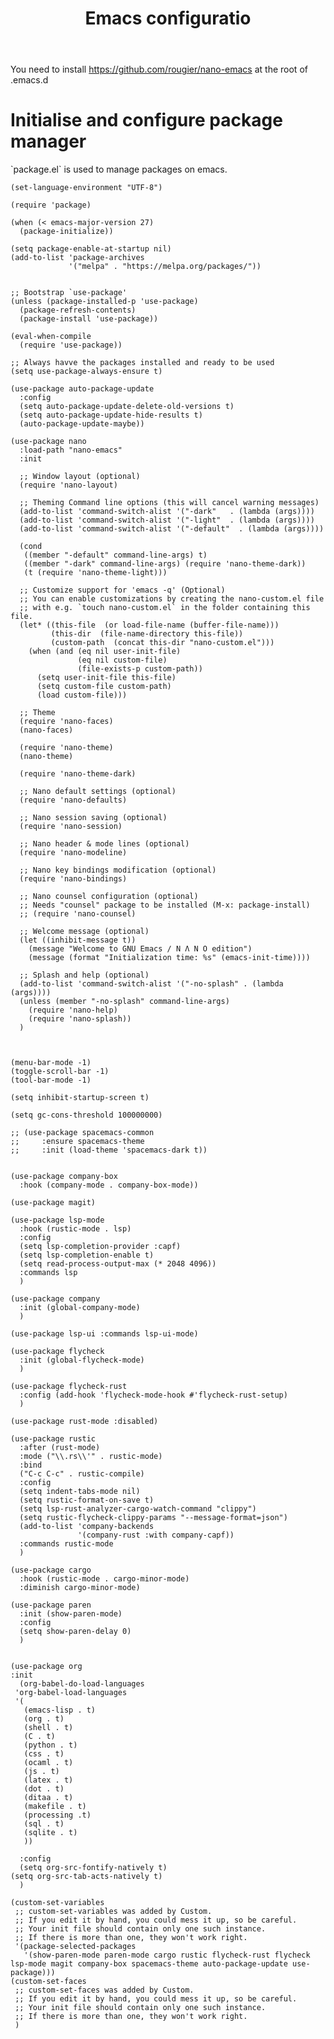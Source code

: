 #+title: Emacs configuratio

You need to install https://github.com/rougier/nano-emacs at the root of .emacs.d


* Initialise and configure package manager

`package.el` is used to manage packages on emacs.


#+begin_src emcas-lisp
(set-language-environment "UTF-8")

(require 'package)

(when (< emacs-major-version 27)
  (package-initialize))

(setq package-enable-at-startup nil)
(add-to-list 'package-archives
             '("melpa" . "https://melpa.org/packages/"))


;; Bootstrap `use-package'
(unless (package-installed-p 'use-package)
  (package-refresh-contents)
  (package-install 'use-package))

(eval-when-compile
  (require 'use-package))

;; Always havve the packages installed and ready to be used
(setq use-package-always-ensure t)

(use-package auto-package-update
  :config
  (setq auto-package-update-delete-old-versions t)
  (setq auto-package-update-hide-results t)
  (auto-package-update-maybe))

(use-package nano
  :load-path "nano-emacs"
  :init
  
  ;; Window layout (optional)
  (require 'nano-layout)

  ;; Theming Command line options (this will cancel warning messages)
  (add-to-list 'command-switch-alist '("-dark"   . (lambda (args))))
  (add-to-list 'command-switch-alist '("-light"  . (lambda (args))))
  (add-to-list 'command-switch-alist '("-default"  . (lambda (args))))

  (cond
   ((member "-default" command-line-args) t)
   ((member "-dark" command-line-args) (require 'nano-theme-dark))
   (t (require 'nano-theme-light)))

  ;; Customize support for 'emacs -q' (Optional)
  ;; You can enable customizations by creating the nano-custom.el file
  ;; with e.g. `touch nano-custom.el` in the folder containing this file.
  (let* ((this-file  (or load-file-name (buffer-file-name)))
         (this-dir  (file-name-directory this-file))
         (custom-path  (concat this-dir "nano-custom.el")))
    (when (and (eq nil user-init-file)
               (eq nil custom-file)
               (file-exists-p custom-path))
      (setq user-init-file this-file)
      (setq custom-file custom-path)
      (load custom-file)))

  ;; Theme
  (require 'nano-faces)
  (nano-faces)

  (require 'nano-theme)
  (nano-theme)

  (require 'nano-theme-dark)
  
  ;; Nano default settings (optional)
  (require 'nano-defaults)

  ;; Nano session saving (optional)
  (require 'nano-session)

  ;; Nano header & mode lines (optional)
  (require 'nano-modeline)

  ;; Nano key bindings modification (optional)
  (require 'nano-bindings)

  ;; Nano counsel configuration (optional)
  ;; Needs "counsel" package to be installed (M-x: package-install)
  ;; (require 'nano-counsel)

  ;; Welcome message (optional)
  (let ((inhibit-message t))
    (message "Welcome to GNU Emacs / N Λ N O edition")
    (message (format "Initialization time: %s" (emacs-init-time))))

  ;; Splash and help (optional)
  (add-to-list 'command-switch-alist '("-no-splash" . (lambda (args))))
  (unless (member "-no-splash" command-line-args)
    (require 'nano-help)
    (require 'nano-splash))
  )



(menu-bar-mode -1)
(toggle-scroll-bar -1)
(tool-bar-mode -1)

(setq inhibit-startup-screen t)

(setq gc-cons-threshold 100000000)

;; (use-package spacemacs-common
;;     :ensure spacemacs-theme
;;     :init (load-theme 'spacemacs-dark t))


(use-package company-box
  :hook (company-mode . company-box-mode))

(use-package magit)

(use-package lsp-mode
  :hook (rustic-mode . lsp)
  :config
  (setq lsp-completion-provider :capf)
  (setq lsp-completion-enable t)
  (setq read-process-output-max (* 2048 4096))
  :commands lsp
  )

(use-package company
  :init (global-company-mode)
  )

(use-package lsp-ui :commands lsp-ui-mode)

(use-package flycheck
  :init (global-flycheck-mode)
  )

(use-package flycheck-rust
  :config (add-hook 'flycheck-mode-hook #'flycheck-rust-setup)
  )

(use-package rust-mode :disabled)

(use-package rustic
  :after (rust-mode)
  :mode ("\\.rs\\'" . rustic-mode)
  :bind
  ("C-c C-c" . rustic-compile)
  :config
  (setq indent-tabs-mode nil)
  (setq rustic-format-on-save t)
  (setq lsp-rust-analyzer-cargo-watch-command "clippy")
  (setq rustic-flycheck-clippy-params "--message-format=json")
  (add-to-list 'company-backends
               '(company-rust :with company-capf))
  :commands rustic-mode
  )

(use-package cargo
  :hook (rustic-mode . cargo-minor-mode)
  :diminish cargo-minor-mode)

(use-package paren
  :init (show-paren-mode)
  :config
  (setq show-paren-delay 0)
  )


(use-package org
:init
  (org-babel-do-load-languages
 'org-babel-load-languages
 '(
   (emacs-lisp . t)
   (org . t)
   (shell . t)
   (C . t)
   (python . t)
   (css . t)
   (ocaml . t)
   (js . t)
   (latex . t)
   (dot . t)
   (ditaa . t)
   (makefile . t)
   (processing .t)
   (sql . t)
   (sqlite . t)
   ))

  :config
  (setq org-src-fontify-natively t)
(setq org-src-tab-acts-natively t)
  )

(custom-set-variables
 ;; custom-set-variables was added by Custom.
 ;; If you edit it by hand, you could mess it up, so be careful.
 ;; Your init file should contain only one such instance.
 ;; If there is more than one, they won't work right.
 '(package-selected-packages
   '(show-paren-mode paren-mode cargo rustic flycheck-rust flycheck lsp-mode magit company-box spacemacs-theme auto-package-update use-package)))
(custom-set-faces
 ;; custom-set-faces was added by Custom.
 ;; If you edit it by hand, you could mess it up, so be careful.
 ;; Your init file should contain only one such instance.
 ;; If there is more than one, they won't work right.
 )

#+end_src
